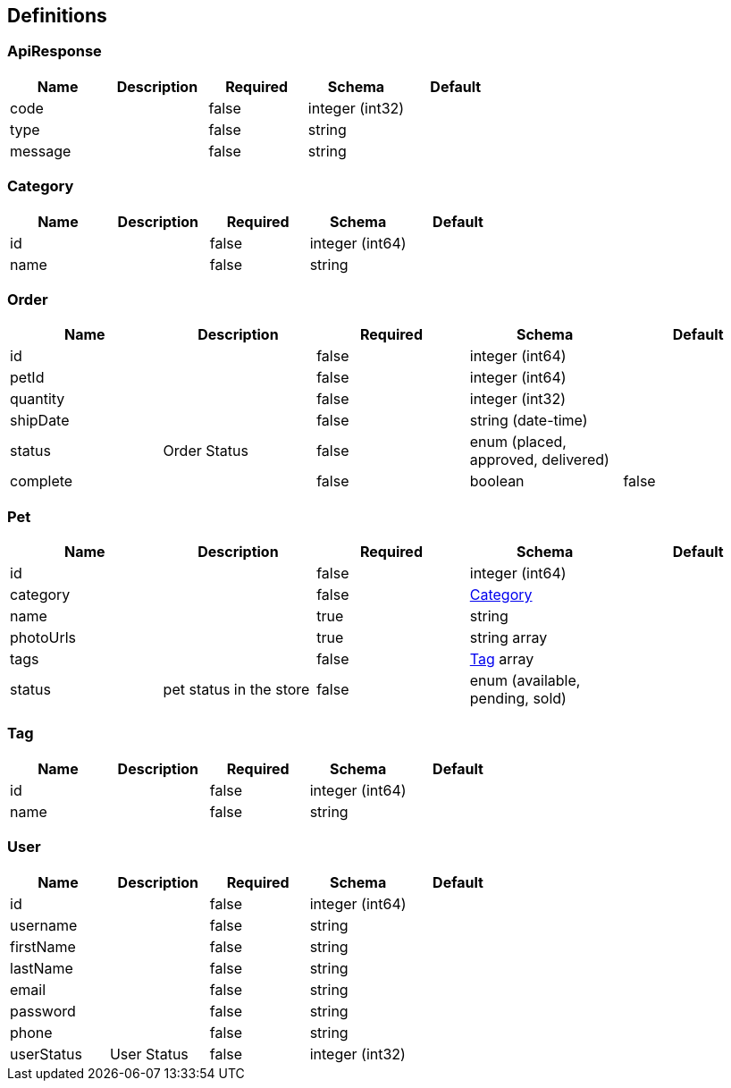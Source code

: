 == Definitions
=== ApiResponse
[options="header"]
|===
|Name|Description|Required|Schema|Default
|code||false|integer (int32)|
|type||false|string|
|message||false|string|
|===

=== Category
[options="header"]
|===
|Name|Description|Required|Schema|Default
|id||false|integer (int64)|
|name||false|string|
|===

=== Order
[options="header"]
|===
|Name|Description|Required|Schema|Default
|id||false|integer (int64)|
|petId||false|integer (int64)|
|quantity||false|integer (int32)|
|shipDate||false|string (date-time)|
|status|Order Status|false|enum (placed, approved, delivered)|
|complete||false|boolean|false
|===

=== Pet
[options="header"]
|===
|Name|Description|Required|Schema|Default
|id||false|integer (int64)|
|category||false|<<Category>>|
|name||true|string|
|photoUrls||true|string array|
|tags||false|<<Tag>> array|
|status|pet status in the store|false|enum (available, pending, sold)|
|===

=== Tag
[options="header"]
|===
|Name|Description|Required|Schema|Default
|id||false|integer (int64)|
|name||false|string|
|===

=== User
[options="header"]
|===
|Name|Description|Required|Schema|Default
|id||false|integer (int64)|
|username||false|string|
|firstName||false|string|
|lastName||false|string|
|email||false|string|
|password||false|string|
|phone||false|string|
|userStatus|User Status|false|integer (int32)|
|===


